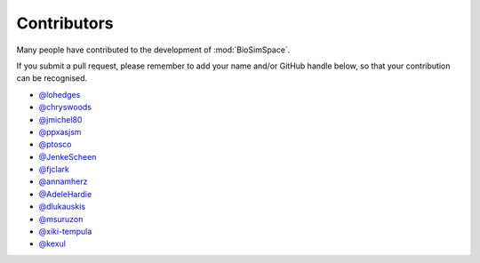 ============
Contributors
============

Many people have contributed to the development of :mod:`BioSimSpace`.

If you submit a pull request, please remember to add your
name and/or GitHub handle below, so that your contribution
can be recognised.

* `@lohedges <https://github.com/lohedges>`__
* `@chryswoods <https://github.com/chryswoods>`__
* `@jmichel80 <https://github.com/jmichel80>`__
* `@ppxasjsm <https://github.com/ppxasjsm>`__
* `@ptosco <https://github.com/ptosco>`__
* `@JenkeScheen <https://github.com/JenkeScheen>`__
* `@fjclark <https://github.com/fjclark>`__
* `@annamherz <https://github.com/annamherz>`__
* `@AdeleHardie <https://github.com/AdeleHardie>`__
* `@dlukauskis <https://github.com/dlukauskis>`__
* `@msuruzon <https://github.com/msuruzhon>`__
* `@xiki-tempula <https://github.com/xiki-tempula>`__
* `@kexul <https://github.com/kexul>`__
